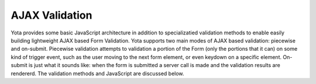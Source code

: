 ================
AJAX Validation
================

.. py:currentmodule:: yota

Yota provides some basic JavaScript architecture in addition to specializatied
validation methods to enable easily building lightweight AJAX based Form
Validation. Yota supports two main modes of AJAX based validation: piecewise
and on-submit. Piecewise validation attempts to validation a portion of the Form
(only the portions that it can) on some kind of trigger event, such as the user
moving to the next form element, or even keydown on a specific element.
On-submit is just what it sounds like: when the form is submitted a server call
is made and the validation results are rendererd. The validation methods and
JavaScript are discussed below.


